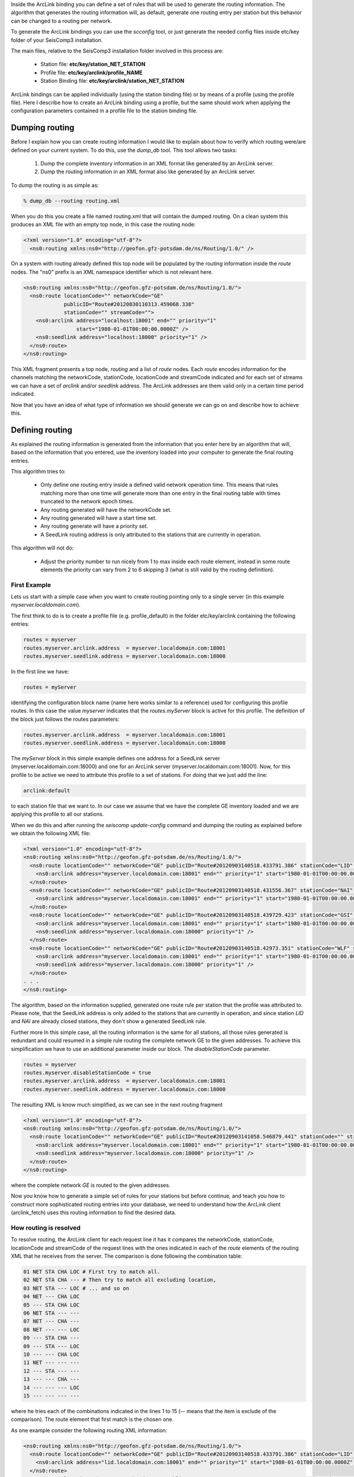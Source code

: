 Inside the ArcLink binding you can define a set of rules that will be used to generate the routing information. The algorithm that generates the routing information will, as default, generate one routing entry per station but this behavior can be  changed to a routing per network.

To generate the ArcLink bindings you can use the *scconfig* tool, or just generate the needed config files inside etc/key folder of your SeisComp3 installation.

The main files, relative to the SeisComp3 installation folder involved in this process are:

 * Station file: **etc/key/station_NET_STATION**
 * Profile file: **etc/key/arclink/profile_NAME**
 * Station Binding file: **etc/key/arclink/station_NET_STATION**

ArcLink bindings can be applied individually (using the station binding file) or by means of a profile (using the profile file). Here I describe how to create an ArcLink binding using a profile, but the same should work when applying the configuration parameters contained in a profile file to the station binding file.

Dumping routing
---------------

Before I explain how you can create routing information I would like to explain about how to verify which routing were/are defined on your current system. To do this, use the *dump_db* tool. This tool allows two tasks:

 1. Dump the complete inventory information in an XML format like generated by
    an ArcLink server.
 2. Dump the routing information in an XML format also like generated by an
    ArcLink server.

To dump the routing is as simple as:

.. code-block:: sh

   % dump_db --routing routing.xml

When you do this you create a file named routing.xml that will contain the dumped routing. On a clean system this produces an XML file with an empty top node, in this case the routing node:

.. code-block:: xml

   <?xml version="1.0" encoding="utf-8"?>
     <ns0:routing xmlns:ns0="http://geofon.gfz-potsdam.de/ns/Routing/1.0/" />

On a system with routing already defined this top node will be populated by the routing information inside the *route* nodes. The "ns0" prefix is an XML namespace identifier which is not relevant here.

.. code-block:: xml

   <ns0:routing xmlns:ns0="http://geofon.gfz-potsdam.de/ns/Routing/1.0/">
     <ns0:route locationCode="" networkCode="GE"
                publicID="Route#20120830110313.459068.338"
                stationCode="" streamCode="">
       <ns0:arclink address="localhost:18001" end="" priority="1"
                    start="1980-01-01T00:00:00.0000Z" />
       <ns0:seedlink address="localhost:18000" priority="1" />
     </ns0:route>
   </ns0:routing>

This XML fragment presents a top node, *routing* and a list of *route* nodes. Each *route* encodes information for the channels matching the networkCode, stationCode, locationCode and streamCode indicated and for each set of streams we can have a set of *arclink* and/or *seedlink* address. The ArcLink addresses are them valid only in a certain time period indicated.

Now that you have an idea of what type of information we should generate we can go on and describe how to achieve this.

.. _define-arclink-routing:

Defining routing
----------------

As explained the routing information is generated from the information that you enter here by an algorithm that will, based on the information that you entered, use the inventory loaded into your computer to generate the final routing entries.

This algorithm tries to:

 * Only define one routing entry inside a defined valid network operation time. This means that rules matching more than one time will generate more than one entry in the final routing table with times truncated to the network epoch times.
 * Any routing generated will have the networkCode set.
 * Any routing generated will have a start time set.
 * Any routing generate will have a priority set.
 * A SeedLink routing address is only attributed to the stations that are currently in operation.

This algorithm will not do:

 * Adjust the priority number to run nicely from 1 to max inside each route element, instead in some route elements the priority can vary from 2 to 6 skipping 3 (what is still valid by the routing definition).

First Example
^^^^^^^^^^^^^

Lets us start with a simple case when you want to create routing pointing only to a single server (in this example *myserver.localdomain.com*).

The first think to do is to create a profile file (e.g. profile_default) in the folder etc/key/arclink containing the following entries:

.. code-block:: sh

  routes = myserver
  routes.myserver.arclink.address  = myserver.localdomain.com:18001
  routes.myserver.seedlink.address = myserver.localdomain.com:18000

In the first line we have:

.. code-block:: sh

   routes = myServer

identifying the configuration block name (name here works similar to a reference) used for configuring this profile routes. In this case the value *myserver* indicates that the *routes.myServer* block is active for this profile. The definition of the block just follows the routes parameters:

.. code-block:: sh

  routes.myserver.arclink.address  = myserver.localdomain.com:18001
  routes.myserver.seedlink.address = myserver.localdomain.com:18000

The *myServer* block in this simple example defines one address for a SeedLink server (myserver.localdomain.com:18000) and one for an ArcLink server (myserver.localdomain.com:18001). Now, for this profile to be active we need to attribute this profile to a set of stations. For doing that we just add the line:

.. code-block:: sh

  arclink:default

to each station file that we want to. In our case we assume that we have the complete GE inventory loaded and we are applying this profile to all our stations.

When we do this and after running the *seiscomp update-config* command and dumping the routing as explained before we obtain the following XML file:

.. code-block:: xml

  <?xml version="1.0" encoding="utf-8"?>
  <ns0:routing xmlns:ns0="http://geofon.gfz-potsdam.de/ns/Routing/1.0/">
    <ns0:route locationCode="" networkCode="GE" publicID="Route#20120903140518.433791.386" stationCode="LID" streamCode="">
      <ns0:arclink address="myserver.localdomain.com:18001" end="" priority="1" start="1980-01-01T00:00:00.0000Z" />
    </ns0:route>
    <ns0:route locationCode="" networkCode="GE" publicID="Route#20120903140518.431556.367" stationCode="NAI" streamCode="">
      <ns0:arclink address="myserver.localdomain.com:18001" end="" priority="1" start="1980-01-01T00:00:00.0000Z" />
    </ns0:route>
    <ns0:route locationCode="" networkCode="GE" publicID="Route#20120903140518.439729.423" stationCode="GSI" streamCode="">
      <ns0:arclink address="myserver.localdomain.com:18001" end="" priority="1" start="1980-01-01T00:00:00.0000Z" />
      <ns0:seedlink address="myserver.localdomain.com:18000" priority="1" />
    </ns0:route>
    <ns0:route locationCode="" networkCode="GE" publicID="Route#20120903140518.42973.351" stationCode="WLF" streamCode="">
      <ns0:arclink address="myserver.localdomain.com:18001" end="" priority="1" start="1980-01-01T00:00:00.0000Z" />
      <ns0:seedlink address="myserver.localdomain.com:18000" priority="1" />
    </ns0:route>
  . . . 
  </ns0:routing>

The algorithm, based on the information supplied, generated one route rule per station that the profile was attributed to. Please note, that the SeedLink address is only added to the stations that are currently in operation, and since station *LID* and *NAI* are already closed stations, they don't show a generated SeedLink rule. 

Further more In this simple case, all the routing information is the same for all stations, all those rules generated is redundant and could resumed in a simple rule routing the complete network GE to the given addresses. To achieve this simplification we have to use an additional parameter inside our block. The *disableStationCode* parameter.

.. code-block:: sh

  routes = myserver
  routes.myserver.disableStationCode = true
  routes.myserver.arclink.address  = myserver.localdomain.com:18001
  routes.myserver.seedlink.address = myserver.localdomain.com:18000

The resulting XML is know much simplified, as we can see in the next routing fragment

.. code-block:: xml

  <?xml version="1.0" encoding="utf-8"?>
  <ns0:routing xmlns:ns0="http://geofon.gfz-potsdam.de/ns/Routing/1.0/">
    <ns0:route locationCode="" networkCode="GE" publicID="Route#20120903141058.546879.441" stationCode="" streamCode="">
      <ns0:arclink address="myserver.localdomain.com:18001" end="" priority="1" start="1980-01-01T00:00:00.0000Z" />
      <ns0:seedlink address="myserver.localdomain.com:18000" priority="1" />
    </ns0:route>
  </ns0:routing>

where the complete network *GE* is routed to the given addresses.

Now you know how to generate a simple set of rules for your stations but before continue, and teach you how to construct more sophisticated routing entries into your database, we need to understand how the ArcLink client (arclink_fetch) uses this routing information to find the desired data.

How routing is resolved
^^^^^^^^^^^^^^^^^^^^^^^

To resolve routing, the ArcLink client for each request line it has it compares the networkCode, stationCode, locationCode and streamCode of the request lines with the ones indicated in each of the *route* elements of the routing XML that he receives from the server. The comparison is done 
following the combination table:

.. code-block:: sh

  01 NET STA CHA LOC # First try to match all.
  02 NET STA CHA --- # Then try to match all excluding location,
  03 NET STA --- LOC # ... and so on
  04 NET --- CHA LOC
  05 --- STA CHA LOC
  06 NET STA --- ---
  07 NET --- CHA ---
  08 NET --- --- LOC
  09 --- STA CHA ---
  09 --- STA --- LOC
  10 --- --- CHA LOC
  11 NET --- --- ---
  12 --- STA --- ---
  13 --- --- CHA ---
  14 --- --- --- LOC
  15 --- --- --- ---

where he tries each of the combinations indicated in the lines 1 to 15 (-- means that the item is exclude of the comparison). The route element that first match is the chosen one.

As one example consider the following routing XML information:

.. code-block:: xml

  <ns0:routing xmlns:ns0="http://geofon.gfz-potsdam.de/ns/Routing/1.0/">
    <ns0:route locationCode="" networkCode="GE" publicID="Route#20120903140518.433791.386" stationCode="LID" streamCode="">
      <ns0:arclink address="lid.localdomain.com:18001" end="" priority="1" start="1980-01-01T00:00:00.0000Z" />
    </ns0:route>
    <ns0:route locationCode="" networkCode="GE" publicID="Route#20120903141058.546879.441" stationCode="" streamCode="">
      <ns0:arclink address="myserver.localdomain.com:18001" end="" priority="1" start="1980-01-01T00:00:00.0000Z" />
    </ns0:route>
  </ns0:routing>

And the following request lines:

.. code-block:: sh

  1981,1,1,0,0,0 1981,1,2,0,0,0 GE LID BHZ
  1981,1,1,0,0,0 1981,1,2,0,0,0 GE APE BHZ

When we compare the first request line (GE.LID) with the routing information by using the rules given on the combination table above the first match is giving by the combination number 06 (networkCode and stationCode) of the combination table, and the routing address associated with this request is the address (*lid.localdomain.com:18001*). For the second request line (GE.APE), the best match is given by rule number 11 (considering only the networkCode), and then, the associated routing address is *myserver.localdomain.com:18001*.

In the case where each routing element has more than one *arclink* or *seedlink* server address listed the client builds a list sorted ascended by the priority value and will try to send the request for each of the addresses until it succeed or, the list of addresses ends.

A more refined example
^^^^^^^^^^^^^^^^^^^^^^

Moving into a more complex example lets understand how can we do for adding a secondary server to the routing list of every station (or network). To achieve this you should simply add another block to your binding profile and, link this new block to the existing *routes* parameter like this:

.. code-block:: sh

  routes = myserver, secondary
  routes.myserver.disableStationCode = true
  routes.myserver.arclink.address  = myserver.localdomain.com:18001
  routes.myserver.seedlink.address = myserver.localdomain.com:18000
  routes.secondary.arclink.address = alternative.localdomain.com:18001
  routes.secondary.seedlink.address = alternative.localdomain.com:18000

In this case, the secondary server (alternative.localdomain.com) will be added to the routing list of each created binding. The resulting XML now will look like:

.. code-block:: xml

  <ns0:routing xmlns:ns0="http://geofon.gfz-potsdam.de/ns/Routing/1.0/">
    <ns0:route locationCode="" networkCode="GE" publicID="Route#20120904092250.184876.683" stationCode="LID" streamCode="">
      <ns0:arclink address="alternative.localdomain.com:18001" end="" priority="2" start="1980-01-01T00:00:00.0000Z" />
      <ns0:arclink address="myserver.localdomain.com:18001" end="" priority="1" start="1980-01-01T00:00:00.0000Z" />
    </ns0:route>
    <ns0:route locationCode="" networkCode="GE" publicID="Route#20120904092250.177357.660" stationCode="NAI" streamCode="">
      <ns0:arclink address="alternative.localdomain.com:18001" end="" priority="2" start="1980-01-01T00:00:00.0000Z" />
      <ns0:arclink address="myserver.localdomain.com:18001" end="" priority="1" start="1980-01-01T00:00:00.0000Z" />
    </ns0:route>
    <ns0:route locationCode="" networkCode="GE" publicID="Route#20120904092250.138295.444" stationCode="GSI" streamCode="">
      <ns0:arclink address="alternative.localdomain.com:18001" end="" priority="2" start="1980-01-01T00:00:00.0000Z" />
      <ns0:arclink address="myserver.localdomain.com:18001" end="" priority="1" start="1980-01-01T00:00:00.0000Z" />
      <ns0:seedlink address="alternative.localdomain.com:18000" priority="2" />
      <ns0:seedlink address="myserver.localdomain.com:18000" priority="1" />
    </ns0:route>
   . . . 
  </ns0:routing>

where each route element contains now the two addresses specified, each of then with a different auto-generated priority value. The priority number tells the client what is the preferred server (of each type, arclink or seedlink) inside each *route* block as already explained. 

The priority value is auto-generated from order that the block names are listed in the *routes* parameter. For changing it just change this order, or as an alternative, you can use the arclink.priority and/or the seedlink.priority parameters to overwrite the auto-generated value like in:

.. code-block:: sh

routes = myserver, secondary
routes.myserver.arclink.address  = myserver.localdomain.com:18001
routes.myserver.seedlink.address = myserver.localdomain.com:18000
routes.secondary.arclink.address = alternative.localdomain.com:18001
routes.secondary.arclink.priority = 10
routes.secondary.seedlink.address = alternative.localdomain.com:18000
routes.secondary.seedlink.priority = 10

Redirecting Streams
^^^^^^^^^^^^^^^^^^^

As a final example I would like to show you how to create a complicated setup, where we redirect a set of streams, based on the wildcard modifier (*) using the arclink.stream parameter.

What we want::
  A default rule for the network, pointing to myserver.localdomain.com:18001

  A bhrefined rule that for every BH* stream sets the primary server at onlybh.localdomain.com:18001 (Note the default server should still act as a server, with lower priority, for all the bh* streams).

  A bhznerefined rule that adds another server only for the streams BHZ, BHN and BHE with even higher priority.

The rules that need to be created for accomplish those requirements are:

.. code-block:: sh

  routes = default, bhznerefined, bhrefined, bhdefault

  ## The default rule for the network
  routes.default.disableStationCode = true
  routes.default.arclink.address  = myserver.localdomain.com:18001

  ## Add the default server for all BH rule
  routes.bhdefault.streams = BH*          
  routes.bhdefault.arclink.address  = myserver.localdomain.com:18001

  ## Add the bhrefined server for all BH rule
  routes.bhrefined.streams = BH*          
  routes.bhrefined.arclink.address = onlybh.localdomain.com:18001

  ## Add the bhznerefined server for only the BHZ, BHN and BHE streams
  routes.bhznerefined.streams = BHZ, BHE, BHN
  routes.bhznerefined.arclink.address  = onlybhzne.localdomain.com:18001 

And finally the resulting XML is:

.. code-block:: xml

  <?xml version="1.0" encoding="utf-8"?>
  <ns0:routing xmlns:ns0="http://geofon.gfz-potsdam.de/ns/Routing/1.0/">
    <ns0:route locationCode="" networkCode="GE" publicID="Route#20120904102437.139171.441" stationCode="" streamCode="">
            <ns0:arclink address="myserver.localdomain.com:18001" end="" priority="1" start="1980-01-01T00:00:00.0000Z" />
    </ns0:route>

    <!-- (continue for each station ...) -->

    <ns0:route locationCode="" networkCode="GE" publicID="Route#20120904103818.06336.481" stationCode="KBS" streamCode="BH1">
            <ns0:arclink address="onlybh.localdomain.com:18001" end="" priority="3" start="1980-01-01T00:00:00.0000Z" />
            <ns0:arclink address="myserver.localdomain.com:18001" end="" priority="4" start="1980-01-01T00:00:00.0000Z" />
    </ns0:route>
    <ns0:route locationCode="" networkCode="GE" publicID="Route#20120904103818.076958.549" stationCode="KBS" streamCode="BHZ">
            <ns0:arclink address="onlybhzne.localdomain.com:18001" end="" priority="2" start="1980-01-01T00:00:00.0000Z" />
            <ns0:arclink address="onlybh.localdomain.com:18001" end="" priority="3" start="1980-01-01T00:00:00.0000Z" />
            <ns0:arclink address="myserver.localdomain.com:18001" end="" priority="4" start="1980-01-01T00:00:00.0000Z" />
    </ns0:route>
    <ns0:route locationCode="" networkCode="GE" publicID="Route#20120904103818.078319.555" stationCode="KBS" streamCode="BH2">
            <ns0:arclink address="onlybh.localdomain.com:18001" end="" priority="3" start="1980-01-01T00:00:00.0000Z" />  
            <ns0:arclink address="myserver.localdomain.com:18001" end="" priority="4" start="1980-01-01T00:00:00.0000Z" />
    </ns0:route>
    <ns0:route locationCode="" networkCode="GE" publicID="Route#20120904103818.113776.659" stationCode="KBS" streamCode="BHE">
            <ns0:arclink address="onlybhzne.localdomain.com:18001" end="" priority="2" start="1980-01-01T00:00:00.0000Z" />
            <ns0:arclink address="onlybh.localdomain.com:18001" end="" priority="3" start="1980-01-01T00:00:00.0000Z" />  
            <ns0:arclink address="myserver.localdomain.com:18001" end="" priority="4" start="1980-01-01T00:00:00.0000Z" />
    </ns0:route>
    <ns0:route locationCode="" networkCode="GE" publicID="Route#20120904103818.09049.605" stationCode="KBS" streamCode="BHN">
            <ns0:arclink address="onlybhzne.localdomain.com:18001" end="" priority="2" start="1980-01-01T00:00:00.0000Z" />
            <ns0:arclink address="onlybh.localdomain.com:18001" end="" priority="3" start="1980-01-01T00:00:00.0000Z" />  
            <ns0:arclink address="myserver.localdomain.com:18001" end="" priority="4" start="1980-01-01T00:00:00.0000Z" />
    </ns0:route>

    <!-- (continue for each station ...) -->

    <ns0:route locationCode="" networkCode="GE" publicID="Route#20120904103818.097026.624" stationCode="LID" streamCode="BHZ">
            <ns0:arclink address="onlybhzne.localdomain.com:18001" end="" priority="2" start="1980-01-01T00:00:00.0000Z" />
            <ns0:arclink address="onlybh.localdomain.com:18001" end="" priority="3" start="1980-01-01T00:00:00.0000Z" />
            <ns0:arclink address="myserver.localdomain.com:18001" end="" priority="4" start="1980-01-01T00:00:00.0000Z" />
    </ns0:route>
    <ns0:route locationCode="" networkCode="GE" publicID="Route#20120904103818.05232.398" stationCode="LID" streamCode="BHE">
            <ns0:arclink address="onlybhzne.localdomain.com:18001" end="" priority="2" start="1980-01-01T00:00:00.0000Z" />
            <ns0:arclink address="onlybh.localdomain.com:18001" end="" priority="3" start="1980-01-01T00:00:00.0000Z" />
            <ns0:arclink address="myserver.localdomain.com:18001" end="" priority="4" start="1980-01-01T00:00:00.0000Z" />
    </ns0:route>
    <ns0:route locationCode="" networkCode="GE" publicID="Route#20120904103818.064022.486" stationCode="LID" streamCode="BHN">
            <ns0:arclink address="onlybhzne.localdomain.com:18001" end="" priority="2" start="1980-01-01T00:00:00.0000Z" />
            <ns0:arclink address="onlybh.localdomain.com:18001" end="" priority="3" start="1980-01-01T00:00:00.0000Z" />
            <ns0:arclink address="myserver.localdomain.com:18001" end="" priority="4" start="1980-01-01T00:00:00.0000Z" />
    </ns0:route>
  </ns0:routing>

One final comment, is that the streams parameter can also be used to specify the location code in the form of locationCode.streamCode like in 10.BHZ would apply the rule only for the streams code which the locationCode is equal to 10. One example would be:

.. code-block:: sh

  routes = default
  ## Applies only to streams where the locationCode is 10 and code is BHZ
  routes.default.disableStationCode = true
  routes.default.streams = 10.BHZ
  routes.default.arclink.address  = myserver.localdomain.com:18001

Start and End dates on ArcLink Routing
--------------------------------------

The start and end dates supplied in an ArcLink route block beyond limiting
the routing validity also limit the stations and streams matched by the
wildcards given on the stations and streams parameters.

After the inventory is expanded, the start and end times supplied by the user
are truncated by the operation times of the networks object selected during the
expansion. This means, that if the start time given is earlier than the start
time of the network node, the start time of the network will be used as a start
time of the route instead of the supplied one. The same is valid for the end
time, if it is larger than the closing date of the network, the end date of the
network will be used instead.

This is needed to avoid problems with temporary network codes and in the case of
more than one network epoch to match a certain rule, entries for all epochs
should be generated so an extra care should be taken on these cases.

Finally, a seedlink routing can only be created to a still (at the time that
the update-config command was executed) in operation network.

